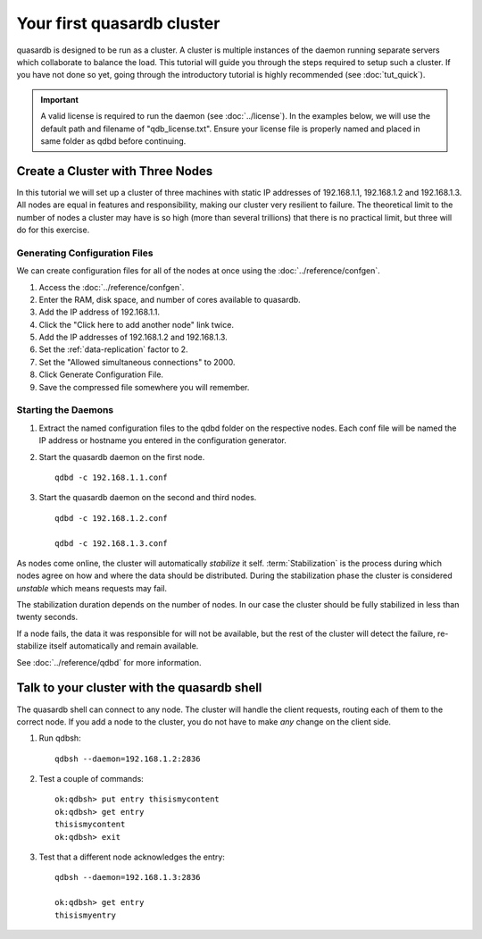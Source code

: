 Your first quasardb cluster
**************************************************

quasardb is designed to be run as a cluster. A cluster is multiple instances of the daemon running separate servers which collaborate to balance the load.
This tutorial will guide you through the steps required to setup such a cluster. If you have not done so yet, going through the introductory tutorial is highly recommended (see :doc:`tut_quick`).

.. important:: 
    A valid license is required to run the daemon (see :doc:`../license`). In the examples below, we will use the default path and filename of "qdb_license.txt". Ensure your license file is properly named and placed in same folder as qdbd before continuing.

Create a Cluster with Three Nodes
=================================

In this tutorial we will set up a cluster of three machines with static IP addresses of 192.168.1.1, 192.168.1.2 and 192.168.1.3. All nodes are equal in features and responsibility, making our cluster very resilient to failure. The theoretical limit to the number of nodes a cluster may have is so high (more than several trillions) that there is no practical limit, but three will do for this exercise.


Generating Configuration Files
~~~~~~~~~~~~~~~~~~~~~~~~~~~~~~

We can create configuration files for all of the nodes at once using the :doc:`../reference/confgen`.

#. Access the :doc:`../reference/confgen`.

#. Enter the RAM, disk space, and number of cores available to quasardb.

#. Add the IP address of 192.168.1.1.

#. Click the "Click here to add another node" link twice.

#. Add the IP addresses of 192.168.1.2 and 192.168.1.3.

#. Set the :ref:`data-replication` factor to 2.

#. Set the "Allowed simultaneous connections" to 2000.

#. Click Generate Configuration File.

#. Save the compressed file somewhere you will remember.


Starting the Daemons
~~~~~~~~~~~~~~~~~~~~

#. Extract the named configuration files to the qdbd folder on the respective nodes. Each conf file will be named the IP address or hostname you entered in the configuration generator.
   
#. Start the quasardb daemon on the first node. ::

    qdbd -c 192.168.1.1.conf

#. Start the quasardb daemon on the second and third nodes. ::

    qdbd -c 192.168.1.2.conf
    
    qdbd -c 192.168.1.3.conf

As nodes come online, the cluster will automatically *stabilize* it self. :term:`Stabilization` is the process during which nodes agree on how and where the data should be distributed. During the stabilization phase the cluster is considered *unstable* which means requests may fail.

The stabilization duration depends on the number of nodes. In our case the cluster should be fully stabilized in less than twenty seconds.

If a node fails, the data it was responsible for will not be available, but the rest of the cluster will detect the failure, re-stabilize itself automatically and remain available. 

See :doc:`../reference/qdbd` for more information.

Talk to your cluster with the quasardb shell
=====================================================

The quasardb shell can connect to any node. The cluster will handle the client requests, routing each of them to the correct node.
If you add a node to the cluster, you do not have to make *any* change on the client side.

#. Run qdbsh::

    qdbsh --daemon=192.168.1.2:2836

#. Test a couple of commands::

    ok:qdbsh> put entry thisismycontent
    ok:qdbsh> get entry
    thisismycontent
    ok:qdbsh> exit

#. Test that a different node acknowledges the entry::

    qdbsh --daemon=192.168.1.3:2836
    
    ok:qdbsh> get entry
    thisismyentry
